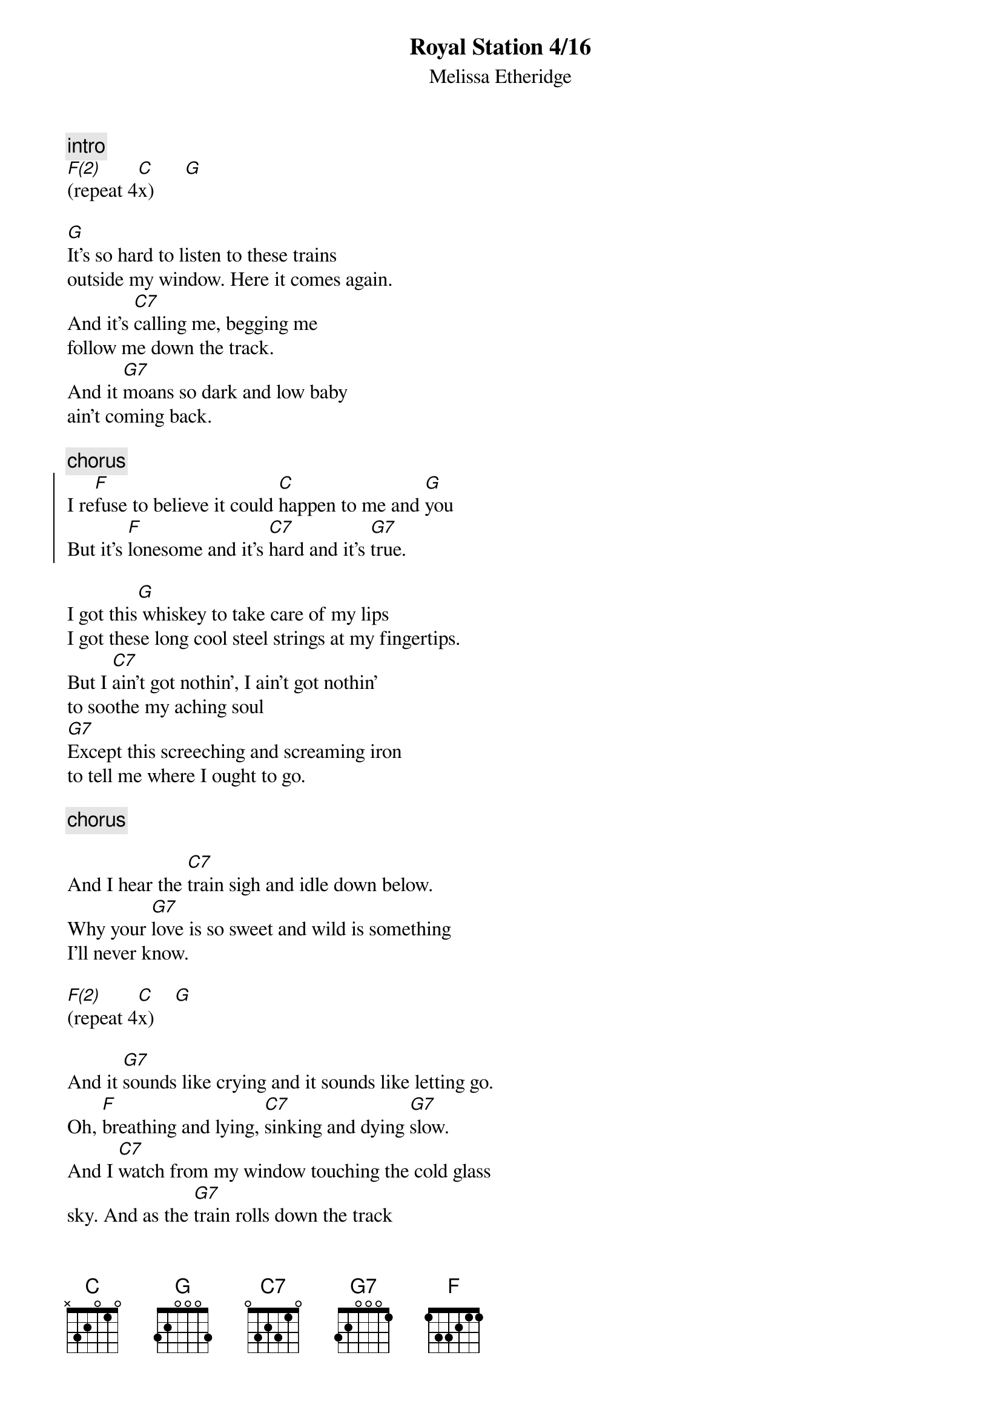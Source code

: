 {t:Royal Station 4/16}
{st:Melissa Etheridge}
{define: F(2) 1 3 1 2 3 x x}

{c:intro}
[F(2)]       [C]      [G]
(repeat 4x)

[G]It's so hard to listen to these trains 
outside my window. Here it comes again.  
And it's [C7]calling me, begging me 
follow me down the track.   
And it [G7]moans so dark and low baby 
ain't coming back. 

{c:chorus}
{start_of_chorus}
I re[F]fuse to believe it could [C]happen to me and [G]you 
But it's [F]lonesome and it's [C7]hard and it's [G7]true. 
{end_of_chorus}

I got this[G] whiskey to take care of my lips 
I got these long cool steel strings at my fingertips.
But I [C7]ain't got nothin', I ain't got nothin'
to soothe my aching soul 
[G7]Except this screeching and screaming iron
to tell me where I ought to go. 

{c:chorus}

And I hear the [C7]train sigh and idle down below. 
Why your [G7]love is so sweet and wild is something 
I'll never know.  

[F(2)]       [C]    [G]
(repeat 4x)

And it [G7]sounds like crying and it sounds like letting go. 
Oh, [F]breathing and lying, [C7]sinking and dying [G7]slow. 
And I [C7]watch from my window touching the cold glass 
sky. And as the [G7]train rolls down the track 
I say goodbye. 

[F]    [C]    [G]
(repeat and ad lib to fade..)
"I wanna go home, take me home, no no no, etc."
"*1* *2* *3* *4*!
